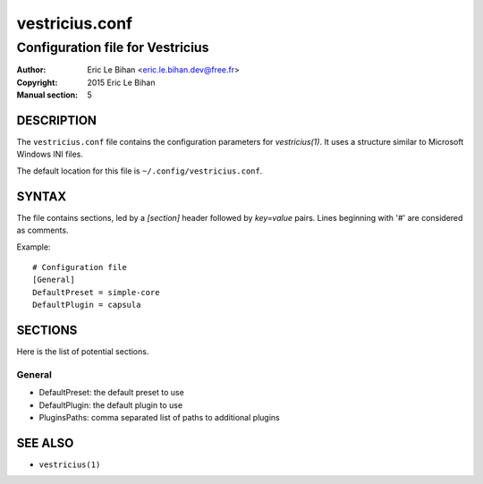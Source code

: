 ===============
vestricius.conf
===============

---------------------------------
Configuration file for Vestricius
---------------------------------

:Author: Eric Le Bihan <eric.le.bihan.dev@free.fr>
:Copyright: 2015 Eric Le Bihan
:Manual section: 5

DESCRIPTION
===========

The ``vestricius.conf`` file contains the configuration parameters for
`vestricius(1)`. It uses a structure similar to Microsoft Windows INI files.

The default location for this file is ``~/.config/vestricius.conf``.

SYNTAX
======

The file contains sections, led by a *[section]* header followed by
*key=value* pairs. Lines beginning with '#' are considered as comments.

Example::

  # Configuration file
  [General]
  DefaultPreset = simple-core
  DefaultPlugin = capsula

SECTIONS
========

Here is the list of potential sections.

General
-------

* DefaultPreset: the default preset to use
* DefaultPlugin: the default plugin to use
* PluginsPaths: comma separated list of paths to additional plugins

SEE ALSO
========

- ``vestricius(1)``

